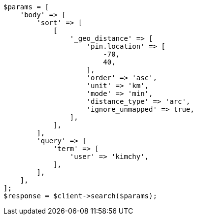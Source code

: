 // search/request/sort.asciidoc:391

[source, php]
----
$params = [
    'body' => [
        'sort' => [
            [
                '_geo_distance' => [
                    'pin.location' => [
                        -70,
                        40,
                    ],
                    'order' => 'asc',
                    'unit' => 'km',
                    'mode' => 'min',
                    'distance_type' => 'arc',
                    'ignore_unmapped' => true,
                ],
            ],
        ],
        'query' => [
            'term' => [
                'user' => 'kimchy',
            ],
        ],
    ],
];
$response = $client->search($params);
----
